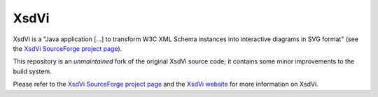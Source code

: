 XsdVi
=====

XsdVi is a "Java application [...] to transform W3C XML Schema
instances into interactive diagrams in SVG format" (see the
`XsdVi SourceForge project page`_).

This repository is an *unmaintained* fork of the original
XsdVi source code; it contains some minor improvements to the build
system.

Please refer to the `XsdVi SourceForge project page`_ and the
`XsdVi website`_ for more information on XsdVi.


.. _XsdVi SourceForge project page:
    https://sourceforge.net/projects/xsdvi/
.. _XsDvi website:
    http://xsdvi.sourceforge.net/
